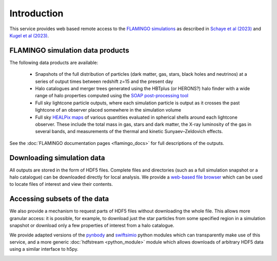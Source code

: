 Introduction
============

This service provides web based remote access to the `FLAMINGO
simulations <https://flamingo.strw.leidenuniv.nl/>`__ as described in
`Schaye et al (2023) <https://ui.adsabs.harvard.edu/abs/2023MNRAS.tmp.2384S>`__
and `Kugel et al (2023) <https://ui.adsabs.harvard.edu/abs/2023arXiv230605492K>`__.

FLAMINGO simulation data products
---------------------------------

The following data products are available:

  * Snapshots of the full distribution of particles (dark matter, gas,
    stars, black holes and neutrinos) at a series of output times
    between redshift z=15 and the present day
  * Halo catalogues and merger trees generated using the HBTplus (or
    HERONS?)  halo finder with a wide range of halo properties
    computed using the `SOAP post-processing tool
    <https://joss.theoj.org/papers/10.21105/joss.08252>`__
  * Full sky lightcone particle outputs, where each simulation
    particle is output as it crosses the past lightcone of an observer
    placed somewhere in the simulation volume
  * Full sky `HEALPix maps <https://healpix.sourceforge.io/>`__ of
    various quantities evaluated in spherical shells around each
    lightcone observer. These include the total mass in gas, stars and
    dark matter, the X-ray luminosity of the gas in several bands, and
    measurements of the thermal and kinetic Sunyaev–Zeldovich effects.

See the :doc:`FLAMINGO documentation pages <flamingo_docs>` for full
descriptions of the outputs.

Downloading simulation data
---------------------------

All outputs are stored in the form of HDF5 files. Complete files and
directories (such as a full simulation snapshot or a halo catalogue)
can be downloaded directly for local analysis. We provide a `web-based
file browser <viewer.html?path=FLAMINGO>`__ which can be used to
locate files of interest and view their contents.

.. image:: file_browser.png
   :class: screenshot
   :alt: screenshot of the file browser page

Accessing subsets of the data
-----------------------------

We also provide a mechanism to request parts of HDF5 files without
downloading the whole file. This allows more granular access: it is
possible, for example, to download just the star particles from some
specified region in a simulation snapshot or download only a few
properties of interest from a halo catalogue.

We provide adapted versions of the
`pynbody <https://github.com/pynbody/pynbody>`__ and
`swiftsimio <https://github.com/SWIFTSIM/swiftsimio>`__ python
modules which can transparently make use of this service, and a more
generic :doc:`hdfstream <python_module>` module which allows downloads of
arbitrary HDF5 data using a similar interface to h5py.

.. image:: download_dataset.gif
   :class: screenshot
   :alt: animation showing a dataset download in python
